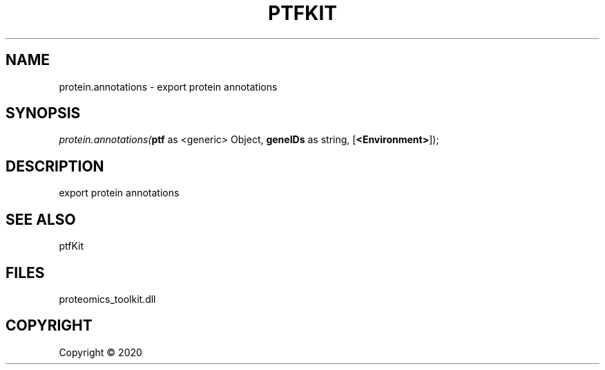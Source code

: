 .\" man page create by R# package system.
.TH PTFKIT 1 2000-01-01 "protein.annotations" "protein.annotations"
.SH NAME
protein.annotations \- export protein annotations
.SH SYNOPSIS
\fIprotein.annotations(\fBptf\fR as <generic> Object, 
\fBgeneIDs\fR as string, 
[\fB<Environment>\fR]);\fR
.SH DESCRIPTION
.PP
export protein annotations
.PP
.SH SEE ALSO
ptfKit
.SH FILES
.PP
proteomics_toolkit.dll
.PP
.SH COPYRIGHT
Copyright ©  2020

